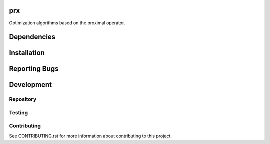 prx
===

Optimization algorithms based on the proximal operator.


Dependencies
============




Installation
============




Reporting Bugs
==============




Development
===========

Repository
----------




Testing
-------




Contributing
------------

See CONTRIBUTING.rst for more information about contributing to this project.
